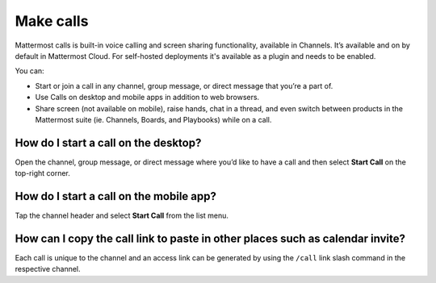 Make calls
==========

|enterprise| |cloud| |self-hosted|

.. |enterprise| image:: ../images/enterprise-badge.png
  :scale: 30
  :target: https://mattermost.com/pricing
  :alt: Available in the Mattermost Enterprise subscription plan.

.. |cloud| image:: ../images/cloud-badge.png
  :scale: 30
  :target: https://mattermost.com/download
  :alt: Available for Mattermost Cloud deployments.

.. |self-hosted| image:: ../images/self-hosted-badge.png
  :scale: 30
  :target: https://mattermost.com/deploy
  :alt: Available for Mattermost Self-Hosted deployments.
  
Mattermost calls is built-in voice calling and screen sharing functionality, available in Channels. It’s available and on by default in Mattermost Cloud. For self-hosted deployments it's available as a plugin and needs to be enabled.

You can:

- Start or join a call in any channel, group message, or direct message that you’re a part of.
- Use Calls on desktop and mobile apps in addition to web browsers.
- Share screen (not available on mobile), raise hands, chat in a thread, and even switch between products in the Mattermost suite (ie. Channels, Boards, and Playbooks) while on a call.

How do I start a call on the desktop?
-------------------------------------

Open the channel, group message, or direct message where you’d like to have a call and then select **Start Call** on the top-right corner.

How do I start a call on the mobile app?
----------------------------------------

Tap the channel header and select **Start Call** from the list menu.

How can I copy the call link to paste in other places such as calendar invite?
------------------------------------------------------------------------------

Each call is unique to the channel and an access link can be generated by using the ``/call`` link slash command in the respective channel.

